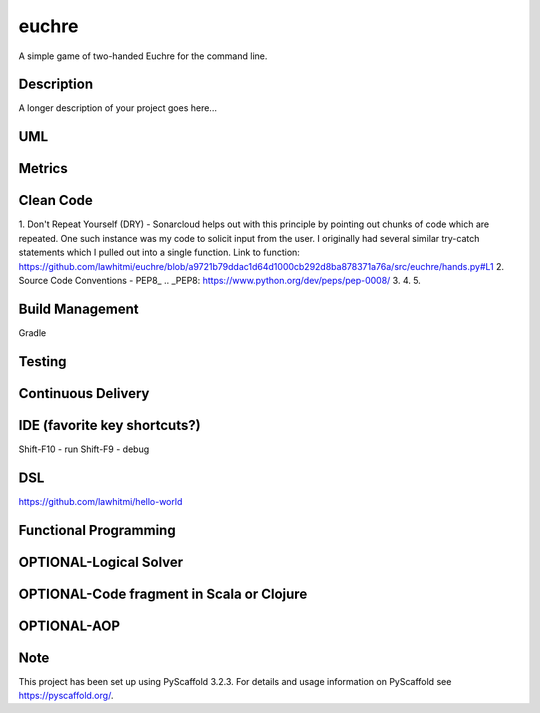 ======
euchre
======


A simple game of two-handed Euchre for the command line.


Description
===========

A longer description of your project goes here...

UML
===========

Metrics
===========
.. image:: https://sonarcloud.io/api/project_badges/measure?project=lawhitmi_euchre&metric=alert_status
.. image:: https://sonarcloud.io/api/project_badges/measure?project=lawhitmi_euchre&metric=sqale_index
.. image:: https://sonarcloud.io/api/project_badges/measure?project=lawhitmi_euchre&metric=code_smells

Clean Code
===========
1. Don't Repeat Yourself (DRY) - Sonarcloud helps out with this principle by pointing out chunks of code which are
repeated.  One such instance was my code to solicit input from the user.  I originally had several similar try-catch
statements which I pulled out into a single function.
Link to function: https://github.com/lawhitmi/euchre/blob/a9721b79ddac1d64d1000cb292d8ba878371a76a/src/euchre/hands.py#L1
2. Source Code Conventions - PEP8_
.. _PEP8: https://www.python.org/dev/peps/pep-0008/
3.
4.
5.


Build Management
===========
Gradle

Testing
===========

Continuous Delivery
===========
.. image:: https://travis-ci.org/lawhitmi/euchre.svg?branch=master


IDE (favorite key shortcuts?)
===========
Shift-F10 - run
Shift-F9 - debug

DSL
===========
https://github.com/lawhitmi/hello-world

Functional Programming
===========

OPTIONAL-Logical Solver
===========

OPTIONAL-Code fragment in Scala or Clojure
===========

OPTIONAL-AOP
===========




Note
====

This project has been set up using PyScaffold 3.2.3. For details and usage
information on PyScaffold see https://pyscaffold.org/.
